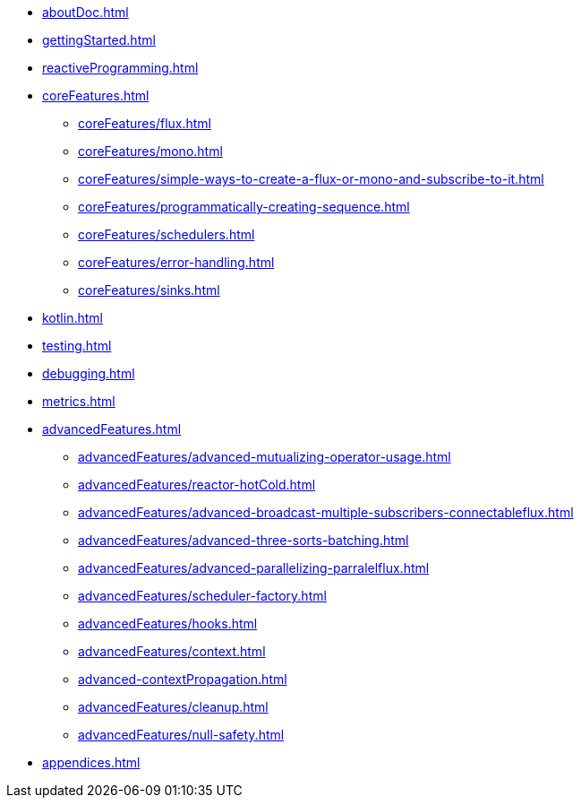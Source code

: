 * xref:aboutDoc.adoc[]
* xref:gettingStarted.adoc[]
* xref:reactiveProgramming.adoc[]
* xref:coreFeatures.adoc[]
** xref:coreFeatures/flux.adoc[]
** xref:coreFeatures/mono.adoc[]
** xref:coreFeatures/simple-ways-to-create-a-flux-or-mono-and-subscribe-to-it.adoc[]
** xref:coreFeatures/programmatically-creating-sequence.adoc[]
** xref:coreFeatures/schedulers.adoc[]
** xref:coreFeatures/error-handling.adoc[]
** xref:coreFeatures/sinks.adoc[]
* xref:kotlin.adoc[]
* xref:testing.adoc[]
* xref:debugging.adoc[]
* xref:metrics.adoc[]
* xref:advancedFeatures.adoc[]
** xref:advancedFeatures/advanced-mutualizing-operator-usage.adoc[]
** xref:advancedFeatures/reactor-hotCold.adoc[]
** xref:advancedFeatures/advanced-broadcast-multiple-subscribers-connectableflux.adoc[]
** xref:advancedFeatures/advanced-three-sorts-batching.adoc[]
** xref:advancedFeatures/advanced-parallelizing-parralelflux.adoc[]
** xref:advancedFeatures/scheduler-factory.adoc[]
** xref:advancedFeatures/hooks.adoc[]
** xref:advancedFeatures/context.adoc[]
** xref:advanced-contextPropagation.adoc[]
** xref:advancedFeatures/cleanup.adoc[]
** xref:advancedFeatures/null-safety.adoc[]
* xref:appendices.adoc[]

